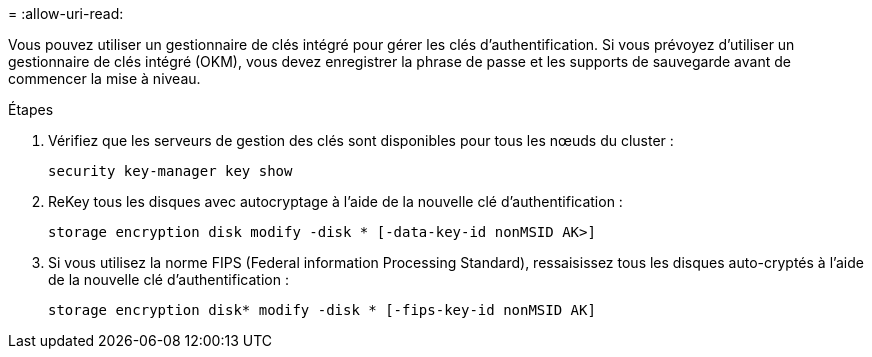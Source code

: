 = 
:allow-uri-read: 


Vous pouvez utiliser un gestionnaire de clés intégré pour gérer les clés d'authentification. Si vous prévoyez d'utiliser un gestionnaire de clés intégré (OKM), vous devez enregistrer la phrase de passe et les supports de sauvegarde avant de commencer la mise à niveau.

.Étapes
. Vérifiez que les serveurs de gestion des clés sont disponibles pour tous les nœuds du cluster :
+
`security key-manager key show`

. ReKey tous les disques avec autocryptage à l'aide de la nouvelle clé d'authentification :
+
`storage encryption disk modify -disk * [-data-key-id nonMSID AK>]`

. Si vous utilisez la norme FIPS (Federal information Processing Standard), ressaisissez tous les disques auto-cryptés à l'aide de la nouvelle clé d'authentification :
+
`storage encryption disk* modify -disk * [-fips-key-id nonMSID AK]`


